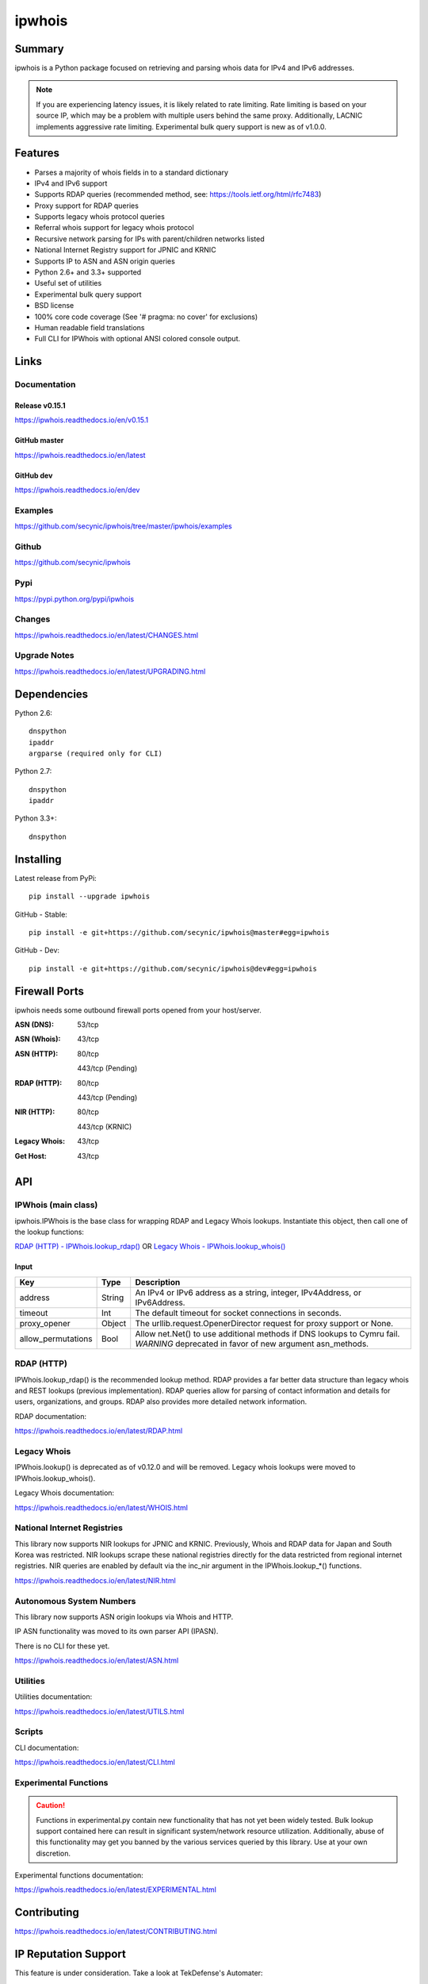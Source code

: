 =======
ipwhois
=======

.. image:: https://travis-ci.org/secynic/ipwhois.svg?branch=master
    :target: https://travis-ci.org/secynic/ipwhois
.. image:: https://coveralls.io/repos/github/secynic/ipwhois/badge.svg?branch=
    master
    :target: https://coveralls.io/github/secynic/ipwhois?branch=master
.. image:: https://codeclimate.com/github/secynic/ipwhois/badges/issue_count.svg
   :target: https://codeclimate.com/github/secynic/ipwhois
.. image:: https://img.shields.io/badge/license-BSD%202--Clause-blue.svg
    :target: https://github.com/secynic/ipwhois/tree/master/LICENSE.txt
.. image:: https://img.shields.io/badge/python-2.6%2C%202.7%2C%203.3+-blue.svg
    :target: https://docs.python.org
.. image:: https://img.shields.io/badge/docs-latest-green.svg?style=flat
    :target: https://ipwhois.readthedocs.io/en/latest
.. image:: https://img.shields.io/badge/docs-dev-yellow.svg?style=flat
    :target: https://ipwhois.readthedocs.io/en/dev

Summary
=======

ipwhois is a Python package focused on retrieving and parsing whois data
for IPv4 and IPv6 addresses.

.. note::

    If you are experiencing latency issues, it is likely related to rate
    limiting. Rate limiting is based on your source IP, which may be a problem
    with multiple users behind the same proxy. Additionally, LACNIC implements
    aggressive rate limiting. Experimental bulk query support is new as of
    v1.0.0.

Features
========

* Parses a majority of whois fields in to a standard dictionary
* IPv4 and IPv6 support
* Supports RDAP queries (recommended method, see:
  https://tools.ietf.org/html/rfc7483)
* Proxy support for RDAP queries
* Supports legacy whois protocol queries
* Referral whois support for legacy whois protocol
* Recursive network parsing for IPs with parent/children networks listed
* National Internet Registry support for JPNIC and KRNIC
* Supports IP to ASN and ASN origin queries
* Python 2.6+ and 3.3+ supported
* Useful set of utilities
* Experimental bulk query support
* BSD license
* 100% core code coverage (See '# pragma: no cover' for exclusions)
* Human readable field translations
* Full CLI for IPWhois with optional ANSI colored console output.

Links
=====

Documentation
-------------

Release v0.15.1
^^^^^^^^^^^^^^^

https://ipwhois.readthedocs.io/en/v0.15.1

GitHub master
^^^^^^^^^^^^^

https://ipwhois.readthedocs.io/en/latest

GitHub dev
^^^^^^^^^^

https://ipwhois.readthedocs.io/en/dev

Examples
--------

https://github.com/secynic/ipwhois/tree/master/ipwhois/examples

Github
------

https://github.com/secynic/ipwhois

Pypi
----

https://pypi.python.org/pypi/ipwhois

Changes
-------

https://ipwhois.readthedocs.io/en/latest/CHANGES.html

Upgrade Notes
-------------

https://ipwhois.readthedocs.io/en/latest/UPGRADING.html

Dependencies
============

Python 2.6::

    dnspython
    ipaddr
    argparse (required only for CLI)

Python 2.7::

    dnspython
    ipaddr

Python 3.3+::

    dnspython

Installing
==========

Latest release from PyPi::

    pip install --upgrade ipwhois

GitHub - Stable::

    pip install -e git+https://github.com/secynic/ipwhois@master#egg=ipwhois

GitHub - Dev::

    pip install -e git+https://github.com/secynic/ipwhois@dev#egg=ipwhois

Firewall Ports
==============

ipwhois needs some outbound firewall ports opened from your host/server.

:ASN (DNS): 53/tcp
:ASN (Whois): 43/tcp
:ASN (HTTP):
    80/tcp

    443/tcp (Pending)
:RDAP (HTTP):
    80/tcp

    443/tcp (Pending)
:NIR (HTTP):
    80/tcp

    443/tcp (KRNIC)
:Legacy Whois: 43/tcp
:Get Host: 43/tcp

API
===

IPWhois (main class)
--------------------

ipwhois.IPWhois is the base class for wrapping RDAP and Legacy Whois lookups.
Instantiate this object, then call one of the lookup functions:

`RDAP (HTTP) - IPWhois.lookup_rdap() <#rdap-http>`_
OR
`Legacy Whois - IPWhois.lookup_whois() <#legacy-whois>`_

Input
^^^^^

+--------------------+--------+-----------------------------------------------+
| **Key**            |**Type**| **Description**                               |
+--------------------+--------+-----------------------------------------------+
| address            | String | An IPv4 or IPv6 address as a string, integer, |
|                    |        | IPv4Address, or IPv6Address.                  |
+--------------------+--------+-----------------------------------------------+
| timeout            | Int    | The default timeout for socket connections    |
|                    |        | in seconds.                                   |
+--------------------+--------+-----------------------------------------------+
| proxy_opener       | Object | The urllib.request.OpenerDirector request for |
|                    |        | proxy support or None.                        |
+--------------------+--------+-----------------------------------------------+
| allow_permutations | Bool   | Allow net.Net() to use additional methods if  |
|                    |        | DNS lookups to Cymru fail. *WARNING*          |
|                    |        | deprecated in favor of new argument           |
|                    |        | asn_methods.                                  |
+--------------------+--------+-----------------------------------------------+

RDAP (HTTP)
-----------

IPWhois.lookup_rdap() is the recommended lookup method. RDAP provides a
far better data structure than legacy whois and REST lookups (previous
implementation). RDAP queries allow for parsing of contact information and
details for users, organizations, and groups. RDAP also provides more detailed
network information.

RDAP documentation:

https://ipwhois.readthedocs.io/en/latest/RDAP.html

Legacy Whois
------------

IPWhois.lookup() is deprecated as of v0.12.0 and will be removed. Legacy whois
lookups were moved to IPWhois.lookup_whois().

Legacy Whois documentation:

https://ipwhois.readthedocs.io/en/latest/WHOIS.html

National Internet Registries
----------------------------

This library now supports NIR lookups for JPNIC and KRNIC. Previously, Whois
and RDAP data for Japan and South Korea was restricted. NIR lookups scrape
these national registries directly for the data restricted from regional
internet registries. NIR queries are enabled by default via the inc_nir
argument in the IPWhois.lookup_*() functions.

https://ipwhois.readthedocs.io/en/latest/NIR.html

Autonomous System Numbers
-------------------------

This library now supports ASN origin lookups via Whois and HTTP.

IP ASN functionality was moved to its own parser API (IPASN).

There is no CLI for these yet.

https://ipwhois.readthedocs.io/en/latest/ASN.html

Utilities
---------

Utilities documentation:

https://ipwhois.readthedocs.io/en/latest/UTILS.html

Scripts
-------

CLI documentation:

https://ipwhois.readthedocs.io/en/latest/CLI.html

Experimental Functions
----------------------

.. caution::

    Functions in experimental.py contain new functionality that has not yet
    been widely tested. Bulk lookup support contained here can result in
    significant system/network resource utilization. Additionally, abuse of
    this functionality may get you banned by the various services queried by
    this library. Use at your own discretion.

Experimental functions documentation:

https://ipwhois.readthedocs.io/en/latest/EXPERIMENTAL.html

Contributing
============

https://ipwhois.readthedocs.io/en/latest/CONTRIBUTING.html

IP Reputation Support
=====================

This feature is under consideration. Take a look at TekDefense's Automater:

`TekDefense-Automater <https://github.com/1aN0rmus/TekDefense-Automater>`_

Domain Support
==============

There are no plans for domain whois support in this project.

Look at Sven Slootweg's
`python-whois <https://github.com/joepie91/python-whois>`_ for a library with
domain support.

Special Thanks
==============

Thank you JetBrains for the `PyCharm <https://www.jetbrains.com/pycharm/>`_
open source support!

Thank you Chris Wells (`@cdubz <https://github.com/cdubz>`_) for your
extensive testing on the experimental functions!

Last but not least, thank you to all the issue submitters and contributors.
